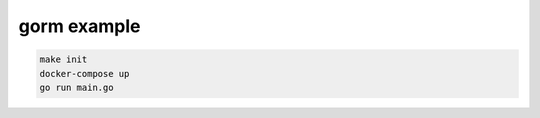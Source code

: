 ==============
 gorm example
==============

.. code-block:: bash

   make init
   docker-compose up
   go run main.go

